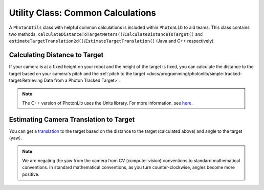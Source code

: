 Utility Class: Common Calculations
==================================
A ``PhotonUtils`` class with helpful common calculations is included within ``PhotonLib`` to aid teams. This class contains two methods, ``calculateDistanceToTargetMeters()``/``CalculateDistanceToTarget()`` and ``estimateTargetTranslation2d()``/``EstimateTargetTranslation()`` (Java and C++ respectively).

Calculating Distance to Target
------------------------------
If your camera is at a fixed height on your robot and the height of the target is fixed, you can calculate the distance to the target based on your camera's pitch and the :ref:`pitch to the target <docs/programming/photonlib/simple-tracked-target:Retrieving Data from a Photon Tracked Target>`.

.. tabs::

   .. group-tab:: Java

      .. remoteliteralinclude:: https://raw.githubusercontent.com/PhotonVision/photonvision/master/photonlib-java-examples/src/main/java/org/photonlib/examples/getinrange/Robot.java
         :language: java
         :lines: 37-42

      .. remoteliteralinclude:: https://raw.githubusercontent.com/PhotonVision/photonvision/master/photonlib-java-examples/src/main/java/org/photonlib/examples/getinrange/Robot.java
         :language: java
         :lines: 72-84

   .. group-tab:: C++

      .. remoteliteralinclude:: https://raw.githubusercontent.com/PhotonVision/photonvision/master/photonlib-cpp-examples/src/main/cpp/examples/getinrange/include/Robot.h
         :language: cpp
         :lines: 35-41

      .. remoteliteralinclude:: https://raw.githubusercontent.com/PhotonVision/photonvision/master/photonlib-cpp-examples/src/main/cpp/examples/getinrange/cpp/Robot.cpp
         :language: cpp
         :lines: 34-36

.. note:: The C++ version of PhotonLib uses the Units library. For more information, see `here <https://docs.wpilib.org/en/stable/docs/software/basic-programming/cpp-units.html>`_.

Estimating Camera Translation to Target
---------------------------------------
You can get a `translation <https://docs.wpilib.org/en/latest/docs/software/advanced-controls/geometry/pose.html#translation>`_ to the target based on the distance to the target (calculated above) and angle to the target (yaw).

.. tabs::
   .. code-tab:: java

      // Calculate a translation from the camera to the target.
      Translation2d translation = PhotonUtils.estimateCameraToTargetTranslation(
        distanceMeters, Rotation2d.fromDegrees(-target.getYaw()));

   .. code-tab:: c++

      // Calculate a translation from the camera to the target.
      frc::Translation2d translation = photonlib::PhotonUtils::EstimateCameraToTargetTranslationn(
        distance, frc::Rotation2d(units::degree_t(-target.GetYaw())));

.. note:: We are negating the yaw from the camera from CV (computer vision) conventions to standard mathematical conventions. In standard mathematical conventions, as you turn counter-clockwise, angles become more positive.
